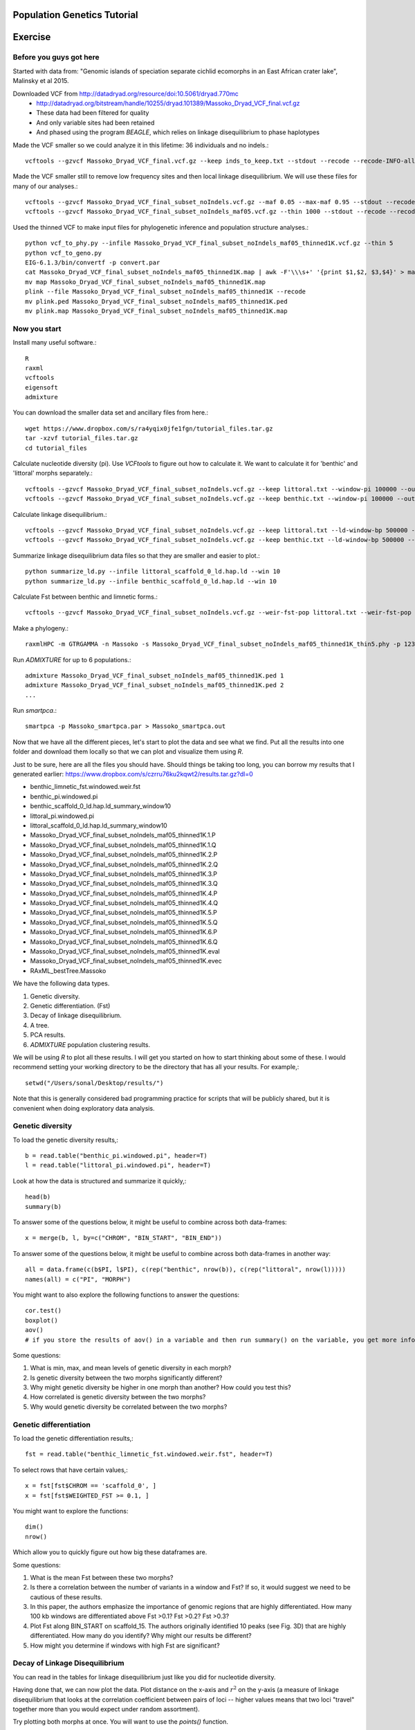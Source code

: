 ============================
Population Genetics Tutorial
============================

========= 
Exercise
========= 
Before you guys got here
~~~~~~~~~~~~~~~~~~~~~~~~

Started with data from: "Genomic islands of speciation separate cichlid ecomorphs in an East African crater lake", Malinsky et al 2015. 

Downloaded VCF from http://datadryad.org/resource/doi:10.5061/dryad.770mc
	- http://datadryad.org/bitstream/handle/10255/dryad.101389/Massoko_Dryad_VCF_final.vcf.gz
	- These data had been filtered for quality
	- And only variable sites had been retained
	- And phased using the program `BEAGLE`, which relies on linkage disequilibrium to phase haplotypes

Made the VCF smaller so we could analyze it in this lifetime: 36 individuals and no indels.::

	vcftools --gzvcf Massoko_Dryad_VCF_final.vcf.gz --keep inds_to_keep.txt --stdout --recode --recode-INFO-all --remove-indels | gzip -c > Massoko_Dryad_VCF_final_subset_noIndels.vcf.gz

Made the VCF smaller still to remove low frequency sites and then local linkage disequilibrium. We will use these files for many of our analyses.::

	vcftools --gzvcf Massoko_Dryad_VCF_final_subset_noIndels.vcf.gz --maf 0.05 --max-maf 0.95 --stdout --recode --recode-INFO-all | gzip -c > Massoko_Dryad_VCF_final_subset_noIndels_maf05.vcf.gz
	vcftools --gzvcf Massoko_Dryad_VCF_final_subset_noIndels_maf05.vcf.gz --thin 1000 --stdout --recode --recode-INFO-all | gzip -c > Massoko_Dryad_VCF_final_subset_noIndels_maf05_thinned1K.vcf.gz

Used the thinned VCF to make input files for phylogenetic inference and population structure analyses.::

	python vcf_to_phy.py --infile Massoko_Dryad_VCF_final_subset_noIndels_maf05_thinned1K.vcf.gz --thin 5
	python vcf_to_geno.py
	EIG-6.1.3/bin/convertf -p convert.par
	cat Massoko_Dryad_VCF_final_subset_noIndels_maf05_thinned1K.map | awk -F'\\\s+' '{print $1,$2, $3,$4}' > map
	mv map Massoko_Dryad_VCF_final_subset_noIndels_maf05_thinned1K.map
	plink --file Massoko_Dryad_VCF_final_subset_noIndels_maf05_thinned1K --recode
	mv plink.ped Massoko_Dryad_VCF_final_subset_noIndels_maf05_thinned1K.ped
	mv plink.map Massoko_Dryad_VCF_final_subset_noIndels_maf05_thinned1K.map


Now you start
~~~~~~~~~~~~~

Install many useful software.::

	R
	raxml
	vcftools
	eigensoft
	admixture

You can download the smaller data set and ancillary files from here.::

	wget https://www.dropbox.com/s/ra4yqix0jfe1fgn/tutorial_files.tar.gz
	tar -xzvf tutorial_files.tar.gz
	cd tutorial_files

Calculate nucleotide diversity (pi). Use `VCFtools` to figure out how to calculate it. We want to calculate it for 'benthic' and 'littoral' morphs separately.::

	vcftools --gzvcf Massoko_Dryad_VCF_final_subset_noIndels.vcf.gz --keep littoral.txt --window-pi 100000 --out littoral_pi
	vcftools --gzvcf Massoko_Dryad_VCF_final_subset_noIndels.vcf.gz --keep benthic.txt --window-pi 100000 --out benthic_pi

Calculate linkage disequilibrium.::

	vcftools --gzvcf Massoko_Dryad_VCF_final_subset_noIndels.vcf.gz --keep littoral.txt --ld-window-bp 500000 --chr scaffold_0 --hap-r2 --out littoral_scaffold_0_ld --min-r2 0.001
	vcftools --gzvcf Massoko_Dryad_VCF_final_subset_noIndels.vcf.gz --keep benthic.txt --ld-window-bp 500000 --chr scaffold_0 --hap-r2 --out benthic_scaffold_0_ld --min-r2 0.001

Summarize linkage disequilibrium data files so that they are smaller and easier to plot.::

	python summarize_ld.py --infile littoral_scaffold_0_ld.hap.ld --win 10
	python summarize_ld.py --infile benthic_scaffold_0_ld.hap.ld --win 10

Calculate Fst between benthic and limnetic forms.::

	vcftools --gzvcf Massoko_Dryad_VCF_final_subset_noIndels.vcf.gz --weir-fst-pop littoral.txt --weir-fst-pop benthic.txt --fst-window-size 100000 --out benthic_limnetic_fst

Make a phylogeny.::

	raxmlHPC -m GTRGAMMA -n Massoko -s Massoko_Dryad_VCF_final_subset_noIndels_maf05_thinned1K_thin5.phy -p 123 -o A_calliptera_Chitimba,A_calliptera_Bua,A_calliptera_Chizumulu

Run `ADMIXTURE` for up to 6 populations.::

	admixture Massoko_Dryad_VCF_final_subset_noIndels_maf05_thinned1K.ped 1
	admixture Massoko_Dryad_VCF_final_subset_noIndels_maf05_thinned1K.ped 2
	...

Run `smartpca`.::

	smartpca -p Massoko_smartpca.par > Massoko_smartpca.out

Now that we have all the different pieces, let's start to plot the data and see what we find. Put all the results into one folder and download them locally so that we can plot and visualize them using `R`.

Just to be sure, here are all the files you should have. Should things be taking too long, you can borrow my results that I generated earlier: https://www.dropbox.com/s/czrru76ku2kqwt2/results.tar.gz?dl=0 

- benthic_limnetic_fst.windowed.weir.fst
- benthic_pi.windowed.pi
- benthic_scaffold_0_ld.hap.ld_summary_window10
- littoral_pi.windowed.pi
- littoral_scaffold_0_ld.hap.ld_summary_window10
- Massoko_Dryad_VCF_final_subset_noIndels_maf05_thinned1K.1.P
- Massoko_Dryad_VCF_final_subset_noIndels_maf05_thinned1K.1.Q
- Massoko_Dryad_VCF_final_subset_noIndels_maf05_thinned1K.2.P
- Massoko_Dryad_VCF_final_subset_noIndels_maf05_thinned1K.2.Q
- Massoko_Dryad_VCF_final_subset_noIndels_maf05_thinned1K.3.P
- Massoko_Dryad_VCF_final_subset_noIndels_maf05_thinned1K.3.Q
- Massoko_Dryad_VCF_final_subset_noIndels_maf05_thinned1K.4.P
- Massoko_Dryad_VCF_final_subset_noIndels_maf05_thinned1K.4.Q
- Massoko_Dryad_VCF_final_subset_noIndels_maf05_thinned1K.5.P
- Massoko_Dryad_VCF_final_subset_noIndels_maf05_thinned1K.5.Q
- Massoko_Dryad_VCF_final_subset_noIndels_maf05_thinned1K.6.P
- Massoko_Dryad_VCF_final_subset_noIndels_maf05_thinned1K.6.Q
- Massoko_Dryad_VCF_final_subset_noIndels_maf05_thinned1K.eval
- Massoko_Dryad_VCF_final_subset_noIndels_maf05_thinned1K.evec
- RAxML_bestTree.Massoko

We have the following data types.

#. Genetic diversity.
#. Genetic differentiation. (Fst)
#. Decay of linkage disequilibrium.
#. A tree.
#. PCA results.
#. `ADMIXTURE` population clustering results.

We will be using `R` to plot all these results. I will get you started on how to start thinking about some of these. I would recommend setting your working directory to be the directory that has all your results. For example,::

	setwd("/Users/sonal/Desktop/results/")

Note that this is generally considered bad programming practice for scripts that will be publicly shared, but it is convenient when doing exploratory data analysis.

Genetic diversity
~~~~~~~~~~~~~~~~~
To load the genetic diversity results,::

	b = read.table("benthic_pi.windowed.pi", header=T)
	l = read.table("littoral_pi.windowed.pi", header=T)

Look at how the data is structured and summarize it quickly,::

	head(b)
	summary(b)

To answer some of the questions below, it might be useful to combine across both data-frames::

	x = merge(b, l, by=c("CHROM", "BIN_START", "BIN_END"))

To answer some of the questions below, it might be useful to combine across both data-frames in another way::

	all = data.frame(c(b$PI, l$PI), c(rep("benthic", nrow(b)), c(rep("littoral", nrow(l)))))
	names(all) = c("PI", "MORPH")

You might want to also explore the following functions to answer the questions::

	cor.test()
	boxplot()
	aov() 
        # if you store the results of aov() in a variable and then run summary() on the variable, you get more info


Some questions:

#. What is min, max, and mean levels of genetic diversity in each morph?
#. Is genetic diversity between the two morphs significantly different?
#. Why might genetic diversity be higher in one morph than another? How could you test this?
#. How correlated is genetic diversity between the two morphs?
#. Why would genetic diversity be correlated between the two morphs?

Genetic differentiation
~~~~~~~~~~~~~~~~~~~~~~~
To load the genetic differentiation results,::

	fst = read.table("benthic_limnetic_fst.windowed.weir.fst", header=T)

To select rows that have certain values,::

	x = fst[fst$CHROM == 'scaffold_0', ]
	x = fst[fst$WEIGHTED_FST >= 0.1, ]

You might want to explore the functions::

	dim()
	nrow()

Which allow you to quickly figure out how big these dataframes are.

Some questions:

#. What is the mean Fst between these two morphs?
#. Is there a correlation between the number of variants in a window and Fst? If so, it would suggest we need to be cautious of these results.
#. In this paper, the authors emphasize the importance of genomic regions that are highly differentiated. How many 100 kb windows are differentiated above Fst >0.1? Fst >0.2? Fst >0.3?
#. Plot Fst along BIN_START on scaffold_15. The authors originally identified 10 peaks (see Fig. 3D) that are highly differentiated. How many do you identify? Why might our results be different?
#. How might you determine if windows with high Fst are significant?

Decay of Linkage Disequilibrium
~~~~~~~~~~~~~~~~~~~~~~~~~~~~~~~
You can read in the tables for linkage disequilibrium just like you did for nucleotide diversity.

Having done that, we can now plot the data. Plot distance on the x-axis and :math:`r^2` on the y-axis (a measure of linkage disequilibrium that looks at the correlation coefficient between pairs of loci -- higher values means that two loci "travel" together more than you would expect under random assortment).

Try plotting both morphs at once. You will want to use the `points()` function.

Some questions:

#. Do the two morphs have different decay patterns? 
#. A key aspect of linkage disequilibrium is how quickly it decays. At what physical distance is the level of linkage disequilbrium halved? You can estimate this visually or using R.
#. These points are very very noisy. How might you do this exercise again to reduce some of this noise? If you have time, try it!

Plot the phylogeny
~~~~~~~~~~~~~~~~~~
To plot the phylogeny, you will need to install the library ape.::

	install.packages("ape")
	library(ape)

Then, you can read in and plot tree.::

	t = read.tree("RAxML_bestTree.Massoko")
	# makes the tree easier to visualize by ladderizing it
	t = ladderize(t)
	plot(t)

Some questions:

#. What do you think is going on with the "small" morph?
#. Looking at this tree, would you say that the "littoral" and "benthic" morphs are differentiated? Why or why not?
#. Before we use this tree for any formal analysis, what else might you want to check about the tree?

Plot the PCA
~~~~~~~~~~~~
To read in the PCA data::

	d = read.table("Massoko_Dryad_VCF_final_subset_noIndels_maf05_thinned1K.evec")

Note that the eval file has the data we would need to calculate the eigenvalues for each PCA axis.

Look at the data file using `head()` -- how is it structured? What does each column mean? 

You can plot it by::

	plot(d$V2, d$V3, col=as.factor(d$V12), pch=16)

This isn't such an informative plot. Why? How would you subset the data to make it more informative? Hint: look at column V12.::

	s = d[d$V12 %in% c("Massoko_benthic", "Massoko_littoral", "Massoko_small"),]

This still isn't as informative as it could be. It likely would have been much more informative if we removed the outgroups before doing the PCA. That said, are these morphs differentiated? How do these results compare to what we saw with the phylogeny? Why might these results be different?

ADMIXTURE results
~~~~~~~~~~~~~~~~~
To read in the `ADMIXTURE` results::

	d1 = read.table("Massoko_Dryad_VCF_final_subset_noIndels_maf05_thinned1K.1.Q")
	d2 = read.table("Massoko_Dryad_VCF_final_subset_noIndels_maf05_thinned1K.2.Q")
	d3 = read.table("Massoko_Dryad_VCF_final_subset_noIndels_maf05_thinned1K.3.Q")
	d4 = read.table("Massoko_Dryad_VCF_final_subset_noIndels_maf05_thinned1K.4.Q")
	d5 = read.table("Massoko_Dryad_VCF_final_subset_noIndels_maf05_thinned1K.5.Q")
	d6 = read.table("Massoko_Dryad_VCF_final_subset_noIndels_maf05_thinned1K.6.Q")

To plot the results::

	par(mfrow=c(6,1), mar=c(1,4,1,1))
	barplot(t(as.matrix(d1)), col=rainbow(1), border=NA)
	barplot(t(as.matrix(d2)), col=rainbow(2), border=NA)
	barplot(t(as.matrix(d3)), col=rainbow(3), border=NA)
	barplot(t(as.matrix(d4)), col=rainbow(4), border=NA)
	barplot(t(as.matrix(d5)), col=rainbow(5), border=NA)
	par(mar=c(3,4,1,1))
	x = barplot(t(as.matrix(d6)), col=rainbow(6), border=NA)
	inds = c(rep('A_cal', 3), rep('Ita', 3), rep('B', 10), rep('L', 10), rep('S', 10))
	mtext(inds, 1, at=x, las=2)

What's going on here? Based on all the results you have seen from the phylogeny, the PCA, and this, how would you characterize the differentiation between these morphs?

========= 
Resources
========= 
Population Genetics Books
~~~~~~~~~~~~~~~~~~~~~~~~~
- Coop's Class Notes: http://cooplab.github.io/popgen-notes/
- Felsenstein's Book: http://evolution.genetics.washington.edu/pgbook/pgbook.html
- Gillespie's *Population Genetics: A Concise Guide*
- Hartl and Clark's *Principles of Population Genetics*
- Nielsen and Slatkin's *An Introduction to Population Genetics*
- Wakeley's *Coalescent Theory*
- Yang's *Computational Molecular Evolution*

Great set of tutorials
~~~~~~~~~~~~~~~~~~~~~~
- http://evomics.org/learning/population-and-speciation-genomics/
- http://grunwaldlab.github.io/Population_Genetics_in_R/Preface.html

Papers on population genomics
~~~~~~~~~~~~~~~~~~~~~~~~~~~~~
- *A framework for variation discovery and genotyping using next-generation DNA sequencing data*, DePristo et al 2010; 10.1038/ng.806
- *Genome sequencing and population genomics in non-model organisms*, Ellegren 2014; 10.1016/j.tree.2013.09.008
- *Genotype and SNP calling from next-generation sequencing data*, Nielsen et al 2011; 10.1038/nrg2986
- *Methods and models for unravelling human evolutionary history*, Schraiber and Akey 2015; 10.1038/nrg4005
- *Population Genomics: Whole-Genome Analysis of Polymorphism and Divergence in Drosophila simulans*, Begun et al 2007; 10.1371/journal.pbio.0050310
- *The power and promise of population genomics: from genotyping to genome typing*, Luikart et al 2003; 10.1038/nrg1226

Software & Programs for working with data
~~~~~~~~~~~~~~~~~~~~~~~~~~~~~~~~~~~~~~~~~
- http://pngu.mgh.harvard.edu/~purcell/plink/index.shtml; great for quality filtering and simple parsing of variants 
- https://github.com/thibautjombart/adegenet/wiki; R package that can parse variant data
- https://vcftools.github.io/index.html; can generate many useful statistics from VCF files
- https://cran.r-project.org/web/packages/PopGenome/index.html; R package that calculates statistics from VCFs, note not very transparent in how it handles missing data
- http://vcf.iobio.io/; allows quick visualization of VCFs
- http://popgen.dk/wiki/index.php/ANGSD; ideal for low coverage data

Learn Python
~~~~~~~~~~~~
- https://github.com/singhal/python_workshop/blob/master/Python.Md
- http://learnpythonthehardway.org/
- https://www.coursera.org/course/pythonlearn
- http://rosalind.info/problems/locations/

Learn R
~~~~~~~
- http://tryr.codeschool.com/
- https://www.coursera.org/learn/r-programming
- https://www.edx.org/course/introduction-r-data-science-microsoft-dat204x-1
- http://swirlstats.com/students.html
- http://r4ds.had.co.nz/

Learn Shell / Unix
~~~~~~~~~~~~~~~~~~
- https://www.codecademy.com/learn/learn-the-command-line
- http://korflab.ucdavis.edu/unix_and_Perl/
- http://www.learnshell.org/

Learn Perl
~~~~~~~~~~
- http://korflab.ucdavis.edu/unix_and_Perl/

